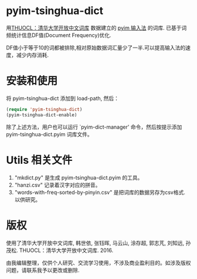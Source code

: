* pyim-tsinghua-dict
用[[http://thuocl.thunlp.org/][THUOCL：清华大学开放中文词库]] 数据建立的 [[https://github.com/tumashu/pyim][pyim 输入法]] 的词库. 已基于词频统计信息DF值(Document Frequency)优化.

DF值小于等于10的词都被排除,相对原始数据词汇量少了一半.可以提高输入法的速度，减少内存消耗.

* 安装和使用
将 pyim-tsinghua-dict 添加到 load-path, 然后：
#+begin_src emacs-lisp
(require 'pyim-tsinghua-dict)
(pyim-tsinghua-dict-enable)
#+end_src

除了上述方法，用户也可以运行 `pyim-dict-manager' 命令，然后按提示添加 pyim-tsinghua-dict.pyim 词库文件。

* Utils 相关文件
1. "mkdict.py" 是生成 pyim-tsinghua-dict.pyim 的工具。
2. "hanzi.csv" 记录着汉字对应的拼音。
3. "words-with-freq-sorted-by-pinyin.csv" 是把词库的数据另存为csv格式. 以供研究。

* 版权
使用了清华大学开放中文词库, 韩世依, 张钰晖, 马云山, 涂存超, 郭志芃, 刘知远, 孙茂松. THUOCL：清华大学开放中文词库. 2016.

由我编辑整理，仅供个人研究、交流学习使用，不涉及商业盈利目的。如涉及版权问题，请联系我予以更改或删除.
